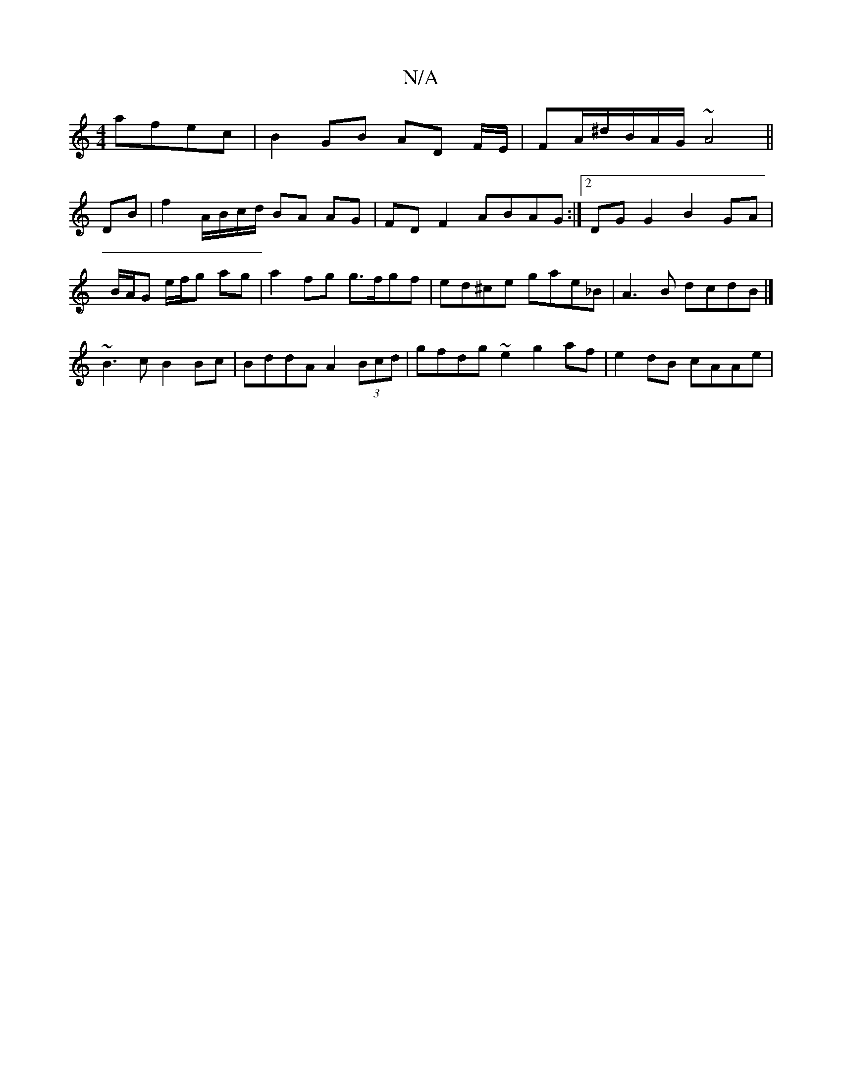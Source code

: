 X:1
T:N/A
M:4/4
R:N/A
K:Cmajor
afec | B2 GB AD F/E/|FA/^d/B/A/G/ ~ A4 ||
DB|f2 A/B/c/d/ BA AG | FD F2 ABAG :|2 DG G2 B2 GA|B/A/G e/2f/2g ag | a2 fg g>fgf|ed^ce gae_B|A3 B dcdB |]
~B3c B2Bc | BddA A2 (3Bcd | gfdg ~e2 g2af|e2dB cAAe|